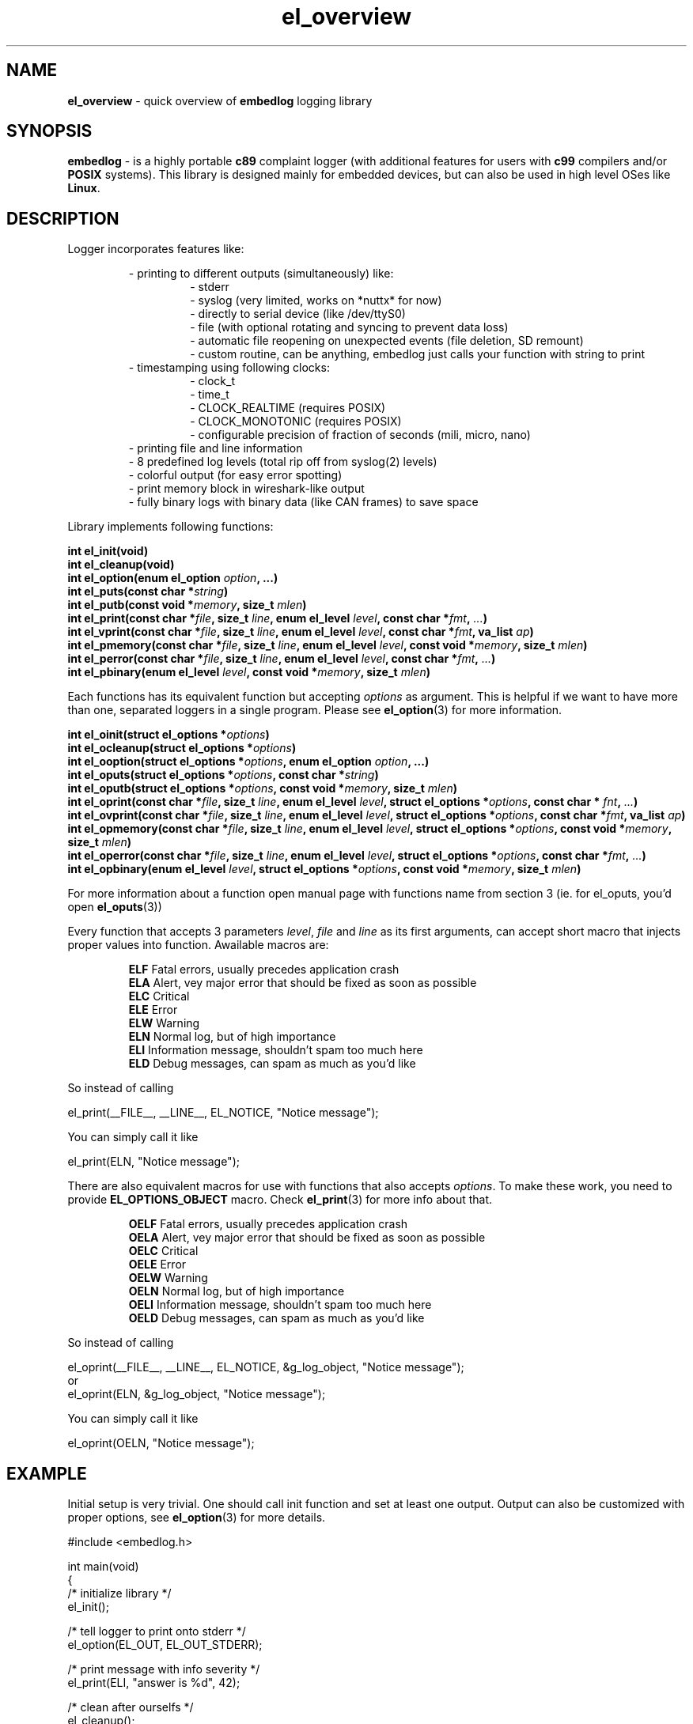.TH "el_overview" "7" " 9 June 2019 (v0.3.4)" "bofc.pl"
.SH NAME
.PP
.B el_overview
- quick overview of
.B embedlog
logging library
.SH SYNOPSIS
.PP
.B embedlog
- is a highly portable
.B c89
complaint logger (with additional features for users with
.B c99
compilers and/or
.B POSIX
systems).
This library is designed mainly for embedded devices, but can also be
used in high level OSes like
.BR Linux .
.SH DESCRIPTION
.PP
Logger incorporates features like:
.PP
.RS
- printing to different outputs (simultaneously) like:
.RS
- stderr
.br
- syslog (very limited, works on *nuttx* for now)
.br
- directly to serial device (like /dev/ttyS0)
.br
- file (with optional rotating and syncing to prevent data loss)
.br
- automatic file reopening on unexpected events (file deletion, SD remount)
.br
- custom routine, can be anything, embedlog just calls your function with
string to print
.RE
- timestamping using following clocks:
.RS
- clock_t
.br
- time_t
.br
- CLOCK_REALTIME (requires POSIX)
.br
- CLOCK_MONOTONIC (requires POSIX)
.br
- configurable precision of fraction of seconds (mili, micro, nano)
.RE
- printing file and line information
.br
- 8 predefined log levels (total rip off from syslog(2) levels)
.br
- colorful output (for easy error spotting)
.br
- print memory block in wireshark-like output
.br
- fully binary logs with binary data (like CAN frames) to save space
.RE
.RE
.PP
Library implements following functions:
.PP
.BI "int el_init(void)"
.br
.BI "int el_cleanup(void)"
.br
.BI "int el_option(enum el_option " option ", ...)"
.br
.BI "int el_puts(const char *" string ")"
.br
.BI "int el_putb(const void *" memory ", size_t " mlen ")"
.br
.BI "int el_print(const char *" file ", size_t " line ", \
enum el_level " level ", const char *" fmt ", " ... ")"
.br
.BI "int el_vprint(const char *" file ", size_t " line ", \
enum el_level " level ", const char *" fmt ", va_list " ap ")"
.br
.BI "int el_pmemory(const char *" file ", size_t " line ", \
enum el_level " level ", const void *" memory ", size_t " mlen ")"
.br
.BI "int el_perror(const char *" file ", size_t " line ", \
enum el_level " level ", const char *" fmt ", " ... ")"
.br
.BI "int el_pbinary(enum el_level " level ", const void *" memory ", \
size_t " mlen ")
.PP
Each functions has its equivalent function but accepting
.I options
as argument.
This is helpful if we want to have more than one, separated loggers in a single
program.
Please see
.BR el_option (3)
for more information.
.PP
.BI "int el_oinit(struct el_options *" options ")"
.br
.BI "int el_ocleanup(struct el_options *" options ")"
.br
.BI "int el_ooption(struct el_options *" options ", enum el_option " option ", \
\&...)"
.br
.BI "int el_oputs(struct el_options *" options ", const char *" string ")"
.br
.BI "int el_oputb(struct el_options *" options ", const void *" memory ", \
size_t " mlen ")"
.br
.BI "int el_oprint(const char *" file ", size_t " line ", \
enum el_level " level ", struct el_options *" options ", \
const char * "fnt ", " ... ")"
.br
.BI "int el_ovprint(const char *" file ", size_t " line ", \
enum el_level " level ", struct el_options *" options ", \
const char *" fmt ", va_list " ap ")"
.br
.BI "int el_opmemory(const char *" file ", size_t " line ", \
enum el_level " level ", struct el_options *" options ", \
const void *" memory ", size_t " mlen ")"
.br
.BI "int el_operror(const char *" file ", size_t " line ", \
enum el_level " level ", struct el_options *" options ", \
const char *" fmt ", " ... ")"
.br
.BI "int el_opbinary(enum el_level " level ", struct el_options *" options ", \
const void *" memory ", size_t " mlen ")"
.PP
For more information about a function open manual page with functions name from
section 3 (ie. for el_oputs, you'd open
.BR el_oputs (3))
.PP
Every function that accepts 3 parameters
.IR level ,
.I file
and
.I line
as its first arguments, can accept short macro that injects proper values into
function.
Awailable macros are:
.PP
.RS
.BR ELF "    Fatal errors, usually precedes application crash"
.br
.BR ELA "    Alert, vey major error that should be fixed as soon as possible"
.br
.BR ELC "    Critical"
.br
.BR ELE "    Error"
.br
.BR ELW "    Warning"
.br
.BR ELN "    Normal log, but of high importance"
.br
.BR ELI "    Information message, shouldn't spam too much here"
.br
.BR ELD "    Debug messages, can spam as much as you'd like"
.RE
.PP
So instead of calling
.PP
.EX
    el_print(__FILE__, __LINE__, EL_NOTICE, "Notice message");
.EE
.PP
You can simply call it like
.PP
.EX
    el_print(ELN, "Notice message");
.EE
.PP
There are also equivalent macros for use with functions that also accepts
.IR options .
To make these work, you need to provide
.B EL_OPTIONS_OBJECT
macro.
Check
.BR el_print (3)
for more info about that.
.PP
.RS
.BR OELF "    Fatal errors, usually precedes application crash"
.br
.BR OELA "    Alert, vey major error that should be fixed as soon as possible"
.br
.BR OELC "    Critical"
.br
.BR OELE "    Error"
.br
.BR OELW "    Warning"
.br
.BR OELN "    Normal log, but of high importance"
.br
.BR OELI "    Information message, shouldn't spam too much here"
.br
.BR OELD "    Debug messages, can spam as much as you'd like"
.RE
.PP
So instead of calling
.PP
.EX
    el_oprint(__FILE__, __LINE__, EL_NOTICE, &g_log_object, "Notice message");
.EE
or
.EX
    el_oprint(ELN, &g_log_object, "Notice message");
.EE
.PP
You can simply call it like
.PP
.EX
    el_oprint(OELN, "Notice message");
.EE
.SH EXAMPLE
.PP
Initial setup is very trivial.
One should call init function and set at least one output.
Output can also be customized with proper options, see
.BR el_option (3)
for more details.
.PP
.EX
    #include <embedlog.h>

    int main(void)
    {
        /* initialize library */
        el_init();

        /* tell logger to print onto stderr */
        el_option(EL_OUT, EL_OUT_STDERR);

        /* print message with info severity */
        el_print(ELI, "answer is %d", 42);

        /* clean after ourselfs */
        el_cleanup();

        return 0;
    }
.EE
.SH SEE ALSO
.PP
.BR el_overview (7),
.BR el_init (3),
.BR el_cleanup (3),
.BR el_option (3),
.BR el_puts (3),
.BR el_print (3),
.BR el_vprint (3),
.BR el_perror (3),
.BR el_pmemory (3),
.BR el_oinit (3),
.BR el_ocleanup (3),
.BR el_ooption (3),
.BR el_oputs (3),
.BR el_oprint (3),
.BR el_ovprint (3),
.BR el_operror (3),
.BR el_opmemory (3),
